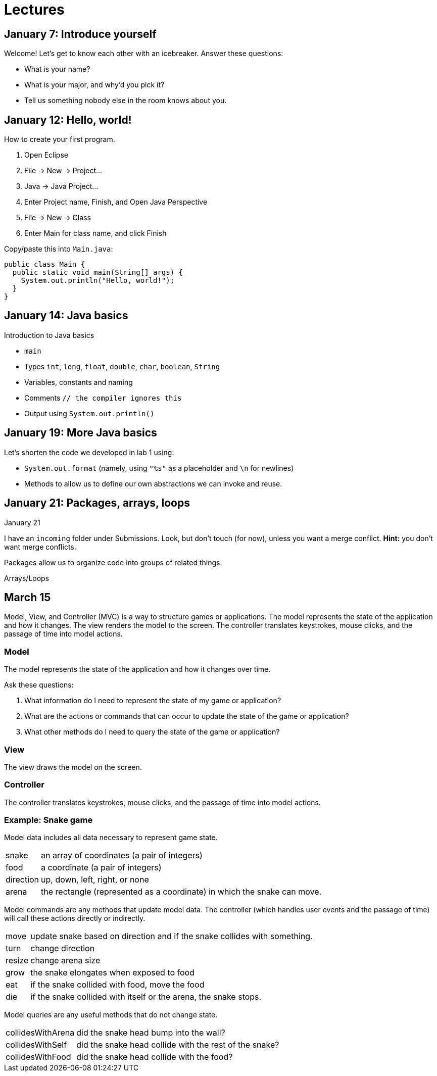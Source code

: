 = Lectures

== January 7: Introduce yourself

Welcome! Let's get to know each other with an icebreaker. Answer these questions:

* What is your name?
* What is your major, and why'd you pick it?
* Tell us something nobody else in the room knows about you.

== January 12: Hello, world!

How to create your first program.

. Open Eclipse
. File -> New -> Project...
. Java -> Java Project...
. Enter Project name, Finish, and Open Java Perspective
. File -> New -> Class
. Enter Main for class name, and click Finish

Copy/paste this into `Main.java`:

----
public class Main {
  public static void main(String[] args) {
    System.out.println("Hello, world!");
  }
}
----

== January 14: Java basics

Introduction to Java basics

* `main`
* Types `int`, `long`, `float`, `double`, `char`, `boolean`, `String`
* Variables, constants and naming
* Comments `// the compiler ignores this`
* Output using `System.out.println()`

== January 19: More Java basics

Let's shorten the code we developed in lab 1 using:

* `System.out.format` (namely, using `"%s"` as a placeholder and `\n` for newlines)
* Methods to allow us to define our own abstractions we can invoke and reuse.

== January 21: Packages, arrays, loops

January 21

I have an `incoming` folder under Submissions.
Look, but don't touch (for now), unless you want a merge conflict.
*Hint:* you don't want merge conflicts.

Packages allow us to organize code into groups of related things.

Arrays/Loops

== March 15

Model, View, and Controller (MVC) is a way to structure games or applications.
The model represents the state of the application and how it changes.
The view renders the model to the screen.
The controller translates keystrokes, mouse clicks, and the passage of time into model actions.

=== Model

The model represents the state of the application and how it changes over time.

Ask these questions:

. What information do I need to represent the state of my game or application?
. What are the actions or commands that can occur to update the state of the game or application?
. What other methods do I need to query the state of the game or application?

=== View

The view draws the model on the screen.

=== Controller

The controller translates keystrokes, mouse clicks, and the passage of time into model actions.

=== Example: Snake game

Model data includes all data necessary to represent game state.

[horizontal]
snake:: an array of coordinates (a pair of integers)
food:: a coordinate (a pair of integers)
direction:: up, down, left, right, or none
arena:: the rectangle (represented as a coordinate) in which the snake can move.

Model commands are any methods that update model data.
The controller (which handles user events and the passage of time) will call these actions directly or indirectly.

[horizontal]
move:: update snake based on direction and if the snake collides with something.
turn:: change direction
resize:: change arena size
grow:: the snake elongates when exposed to food
eat:: if the snake collided with food, move the food
die:: if the snake collided with itself or the arena, the snake stops.

Model queries are any useful methods that do not change state.

[horizontal]
collidesWithArena:: did the snake head bump into the wall?
collidesWithSelf:: did the snake head collide with the rest of the snake?
collidesWithFood:: did the snake head collide with the food?
